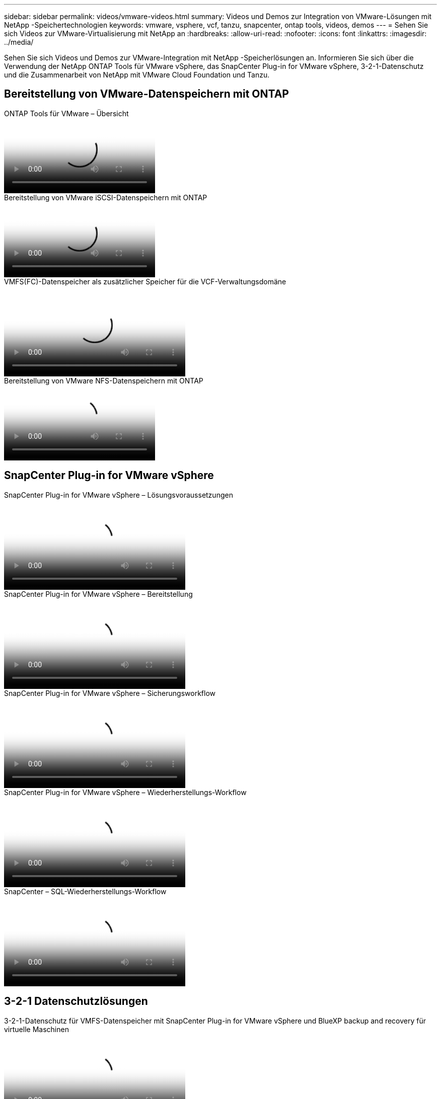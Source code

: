 ---
sidebar: sidebar 
permalink: videos/vmware-videos.html 
summary: Videos und Demos zur Integration von VMware-Lösungen mit NetApp -Speichertechnologien 
keywords: vmware, vsphere, vcf, tanzu, snapcenter, ontap tools, videos, demos 
---
= Sehen Sie sich Videos zur VMware-Virtualisierung mit NetApp an
:hardbreaks:
:allow-uri-read: 
:nofooter: 
:icons: font
:linkattrs: 
:imagesdir: ../media/


[role="lead"]
Sehen Sie sich Videos und Demos zur VMware-Integration mit NetApp -Speicherlösungen an.  Informieren Sie sich über die Verwendung der NetApp ONTAP Tools für VMware vSphere, das SnapCenter Plug-in for VMware vSphere, 3-2-1-Datenschutz und die Zusammenarbeit von NetApp mit VMware Cloud Foundation und Tanzu.



== Bereitstellung von VMware-Datenspeichern mit ONTAP

.ONTAP Tools für VMware – Übersicht
video::e8071955-f6f1-45a0-a868-b12a010bba44[panopto]
.Bereitstellung von VMware iSCSI-Datenspeichern mit ONTAP
video::5c047271-aecc-437c-a444-b01200f9671a[panopto]
.VMFS(FC)-Datenspeicher als zusätzlicher Speicher für die VCF-Verwaltungsdomäne
video::3135c36f-3a13-4c95-aac9-b2a0001816dc[panopto,width=360]
.Bereitstellung von VMware NFS-Datenspeichern mit ONTAP
video::a34bcd1c-3aaa-4917-9a5d-b01200f97f08[panopto]


== SnapCenter Plug-in for VMware vSphere

.SnapCenter Plug-in for VMware vSphere – Lösungsvoraussetzungen
video::38881de9-9ab5-4a8e-a17d-b01200fade6a[panopto,width=360]
.SnapCenter Plug-in for VMware vSphere – Bereitstellung
video::10cbcf2c-9964-41aa-ad7f-b01200faca01[panopto,width=360]
.SnapCenter Plug-in for VMware vSphere – Sicherungsworkflow
video::b7272f18-c424-4cc3-bc0d-b01200faaf25[panopto,width=360]
.SnapCenter Plug-in for VMware vSphere – Wiederherstellungs-Workflow
video::ed41002e-585c-445d-a60c-b01200fb1188[panopto,width=360]
.SnapCenter – SQL-Wiederherstellungs-Workflow
video::8df4ad1f-83ad-448b-9405-b01200fb2567[panopto,width=360]


== 3-2-1 Datenschutzlösungen

.3-2-1-Datenschutz für VMFS-Datenspeicher mit SnapCenter Plug-in for VMware vSphere und BlueXP backup and recovery für virtuelle Maschinen
video::7c21f3fc-4025-4d8f-b54c-b0e001504c76[panopto,width=360]


== VMware Cloud auf AWS mit AWS FSx ONTAP

.Windows Guest Connected Storage mit FSx ONTAP unter Verwendung von iSCSI
video::0d03e040-634f-4086-8cb5-b01200fb8515[panopto,width=360]
.Linux Guest Connected Storage mit FSx ONTAP unter Verwendung von NFS
video::c3befe1b-4f32-4839-a031-b01200fb6d60[panopto,width=360]
.VMware Cloud auf AWS TCO-Einsparungen mit Amazon FSx ONTAP
video::f0fedec5-dc17-47af-8821-b01200f00e08[panopto,width=360]
.VMware Cloud auf AWS-Zusatzdatenspeicher mit Amazon FSx ONTAP
video::2065dcc1-f31a-4e71-a7d5-b01200f01171[panopto,width=360]
.VMware HCX-Bereitstellung und Konfigurations-Setup für VMC
video::6132c921-a44c-4c81-aab7-b01200fb5d29[panopto,width=360]
.vMotion-Migrationsdemonstration mit VMware HCX für VMC und FSx ONTAP
video::52661f10-3f90-4f3d-865a-b01200f06d31[panopto,width=360]
.Demonstration der Kaltmigration mit VMware HCX für VMC und FSx ONTAP
video::685c0dc2-9d8a-42ff-b46d-b01200f056b0[panopto,width=360]


== Azure VMware-Lösungen

.Übersicht über den ergänzenden Datenspeicher der Azure VMware-Lösung mit Azure NetApp Files
video::8c5ddb30-6c31-4cde-86e2-b01200effbd6[panopto,width=360]
.Azure VMware-Lösung DR mit Cloud Volumes ONTAP, SnapCenter und JetStream
video::5cd19888-8314-4cfc-ba30-b01200efff4f[panopto,width=360]
.Demonstration der Kaltmigration mit VMware HCX für AVS und ANF
video::b7ffa5ad-5559-4e56-a166-b01200f025bc[panopto,width=360]
.vMotion-Demonstration mit VMware HCX für AVS und ANF
video::986bb505-6f3d-4a5a-b016-b01200f03f18[panopto,width=360]
.Demonstration der Massenmigration mit VMware HCX für AVS und ANF
video::255640f5-4dff-438c-8d50-b01200f017d1[panopto,width=360]


== VMware Cloud Foundation mit NetApp ONTAP

.NFS-Datenspeicher als Hauptspeicher für VCF-Workload-Domänen
video::9b66ac8d-d2b1-4ac4-a33c-b16900f67df6[panopto]
.iSCSI-Datenspeicher als zusätzlicher Speicher für VCF-Verwaltungsdomänen
video::1d0e1af1-40ae-483a-be6f-b156015507cc[panopto]


== NetApp mit VMware Tanzu

.So verwenden Sie vVols mit NetApp und VMware Tanzu Basic, Teil 1
video::ZtbXeOJKhrc[youtube,width=360]
.So verwenden Sie vVols mit NetApp und VMware Tanzu Basic, Teil 2
video::FVRKjWH7AoE[youtube,width=360]
.So verwenden Sie vVols mit NetApp und VMware Tanzu Basic, Teil 3
video::Y-34SUtTTtU[youtube,width=360]


== NetApp Cloud Insights

.NetApp Cloud Insights – Observability für das moderne Rechenzentrum
video::1e4da521-3104-4d51-8cde-b0e001502d3d[panopto,width=360]